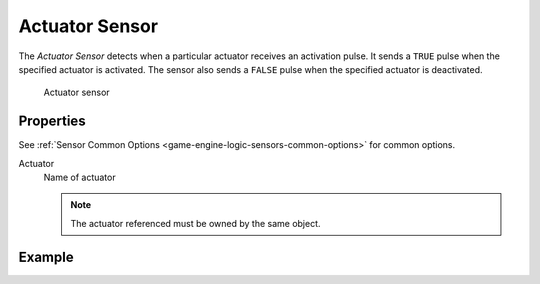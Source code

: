 .. _bpy.types.ActuatorSensor:

==============================
Actuator Sensor
==============================

.. seealso::
   See the Python reference of this logic brick in :class:`SCA_ActuatorSensor`.

The *Actuator Sensor* detects when a particular actuator receives an activation pulse. It sends a ``TRUE`` pulse when the specified actuator is activated. The sensor also sends a ``FALSE`` pulse when the specified actuator is deactivated.

.. figure:: /images/logic_bricks/sensors/logic-sensors-types-actuator-actuator.png

   Actuator sensor

Properties
++++++++++++++++++++++++++++++

See :ref:`Sensor Common Options <game-engine-logic-sensors-common-options>` for common options.

Actuator
   Name of actuator

   .. note::
      The actuator referenced must be owned by the same object.

Example
++++++++++++++++++++++++++++++
